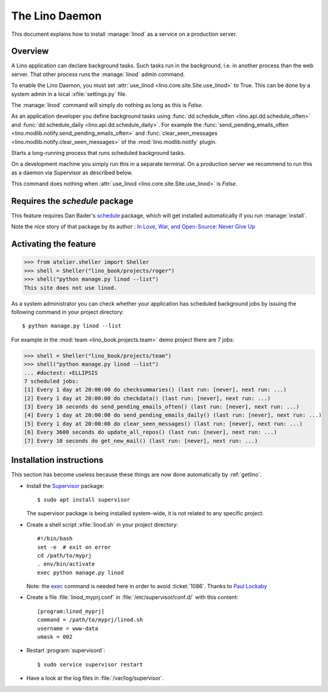 .. doctest docs/admin/linod.rst
.. _admin.linod:

===============
The Lino Daemon
===============

This document explains how to install :manage:`linod` as a service on
a production server.

Overview
========

A Lino application can declare background tasks. Such tasks run in the
background, i.e. in another process than the web server. That other process runs
the :manage:`linod` admin command.

To enable the Lino Daemon, you must set :attr:`use_linod
<lino.core.site.Site.use_linod>` to True.  This can be done by a system admin in
a local :xfile:`settings.py` file.

The :manage:`linod` command will simply do nothing as long as this is
`False`.


As an application developer you define background tasks using
:func:`dd.schedule_often <lino.api.dd.schedule_often>` and
:func:`dd.schedule_daily <lino.api.dd.schedule_daily>`.  For example the
:func:`send_pending_emails_often <lino.modlib.notify.send_pending_emails_often>`
and :func:`clear_seen_messages <lino.modlib.notify.clear_seen_messages>` of the
:mod:`lino.modlib.notify` plugin.




.. management_command:: linod

Starts a long-running process that runs scheduled background tasks.

On a development machine you simply run this in a separate terminal. On a
production server we recommend to run this as a daemon via Supervisor as
described below.

This command does nothing when  :attr:`use_linod
<lino.core.site.Site.use_linod>`  is `False`.



Requires the `schedule` package
===============================

This feature requires Dan Bader's `schedule
<https://github.com/dbader/schedule>`__  package, which will get installed
automatically if you run :manage:`install`.

Note the nice story of that package by its author : `In Love, War, and
Open-Source: Never Give Up
<https://dbader.org/blog/in-love-war-and-open-source-never-give-up>`__


Activating the feature
======================

>>> from atelier.sheller import Sheller
>>> shell = Sheller("lino_book/projects/roger")
>>> shell("python manage.py linod --list")
This site does not use linod.

As a system administrator you can check whether your application has
scheduled background jobs by issuing the following command in your
project directory::

    $ python manage.py linod --list

For example in the :mod:`team <lino_book.projects.team>` demo project
there are 7 jobs:

>>> shell = Sheller("lino_book/projects/team")
>>> shell("python manage.py linod --list")
... #doctest: +ELLIPSIS
7 scheduled jobs:
[1] Every 1 day at 20:00:00 do checksummaries() (last run: [never], next run: ...)
[2] Every 1 day at 20:00:00 do checkdata() (last run: [never], next run: ...)
[3] Every 10 seconds do send_pending_emails_often() (last run: [never], next run: ...)
[4] Every 1 day at 20:00:00 do send_pending_emails_daily() (last run: [never], next run: ...)
[5] Every 1 day at 20:00:00 do clear_seen_messages() (last run: [never], next run: ...)
[6] Every 3600 seconds do update_all_repos() (last run: [never], next run: ...)
[7] Every 10 seconds do get_new_mail() (last run: [never], next run: ...)



Installation instructions
=========================

This section has become useless because these things are now done automatically
by :ref:`getlino`.

- Install the `Supervisor <http://www.supervisord.org/index.html>`_
  package::

      $ sudo apt install supervisor

  The supervisor package is being installed system-wide, it is not
  related to any specific project.

- Create a shell script :xfile:`linod.sh` in your project directory::

    #!/bin/bash
    set -e  # exit on error
    cd /path/to/myprj
    . env/bin/activate
    exec python manage.py linod

  Note: the `exec
  <http://wiki.bash-hackers.org/commands/builtin/exec>`_ command is
  needed here in order to avoid :ticket:`1086`. Thanks to `Paul
  Lockaby
  <https://lists.supervisord.org/pipermail/supervisor-users/2016-July/001636.html>`_

- Create a file :file:`linod_myprj.conf` in
  :file:`/etc/supervisor/conf.d/` with this content::

    [program:linod_myprj]
    command = /path/to/myprj/linod.sh
    username = www-data
    umask = 002

- Restart :program:`supervisord`::

    $ sudo service supervisor restart

- Have a look at the log files in :file:`/var/log/supervisor`.
